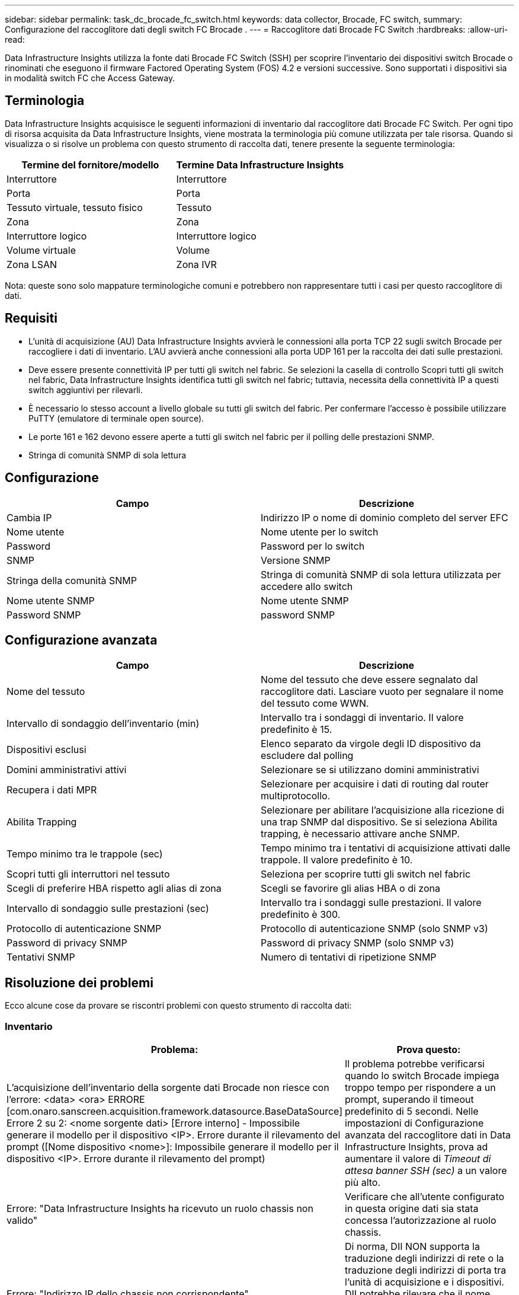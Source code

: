 ---
sidebar: sidebar 
permalink: task_dc_brocade_fc_switch.html 
keywords: data collector, Brocade, FC switch, 
summary: Configurazione del raccoglitore dati degli switch FC Brocade . 
---
= Raccoglitore dati Brocade FC Switch
:hardbreaks:
:allow-uri-read: 


[role="lead"]
Data Infrastructure Insights utilizza la fonte dati Brocade FC Switch (SSH) per scoprire l'inventario dei dispositivi switch Brocade o rinominati che eseguono il firmware Factored Operating System (FOS) 4.2 e versioni successive.  Sono supportati i dispositivi sia in modalità switch FC che Access Gateway.



== Terminologia

Data Infrastructure Insights acquisisce le seguenti informazioni di inventario dal raccoglitore dati Brocade FC Switch.  Per ogni tipo di risorsa acquisita da Data Infrastructure Insights, viene mostrata la terminologia più comune utilizzata per tale risorsa.  Quando si visualizza o si risolve un problema con questo strumento di raccolta dati, tenere presente la seguente terminologia:

[cols="2*"]
|===
| Termine del fornitore/modello | Termine Data Infrastructure Insights 


| Interruttore | Interruttore 


| Porta | Porta 


| Tessuto virtuale, tessuto fisico | Tessuto 


| Zona | Zona 


| Interruttore logico | Interruttore logico 


| Volume virtuale | Volume 


| Zona LSAN | Zona IVR 
|===
Nota: queste sono solo mappature terminologiche comuni e potrebbero non rappresentare tutti i casi per questo raccoglitore di dati.



== Requisiti

* L'unità di acquisizione (AU) Data Infrastructure Insights avvierà le connessioni alla porta TCP 22 sugli switch Brocade per raccogliere i dati di inventario.  L'AU avvierà anche connessioni alla porta UDP 161 per la raccolta dei dati sulle prestazioni.
* Deve essere presente connettività IP per tutti gli switch nel fabric.  Se selezioni la casella di controllo Scopri tutti gli switch nel fabric, Data Infrastructure Insights identifica tutti gli switch nel fabric; tuttavia, necessita della connettività IP a questi switch aggiuntivi per rilevarli.
* È necessario lo stesso account a livello globale su tutti gli switch del fabric.  Per confermare l'accesso è possibile utilizzare PuTTY (emulatore di terminale open source).
* Le porte 161 e 162 devono essere aperte a tutti gli switch nel fabric per il polling delle prestazioni SNMP.
* Stringa di comunità SNMP di sola lettura




== Configurazione

[cols="2*"]
|===
| Campo | Descrizione 


| Cambia IP | Indirizzo IP o nome di dominio completo del server EFC 


| Nome utente | Nome utente per lo switch 


| Password | Password per lo switch 


| SNMP | Versione SNMP 


| Stringa della comunità SNMP | Stringa di comunità SNMP di sola lettura utilizzata per accedere allo switch 


| Nome utente SNMP | Nome utente SNMP 


| Password SNMP | password SNMP 
|===


== Configurazione avanzata

[cols="2*"]
|===
| Campo | Descrizione 


| Nome del tessuto | Nome del tessuto che deve essere segnalato dal raccoglitore dati.  Lasciare vuoto per segnalare il nome del tessuto come WWN. 


| Intervallo di sondaggio dell'inventario (min) | Intervallo tra i sondaggi di inventario.  Il valore predefinito è 15. 


| Dispositivi esclusi | Elenco separato da virgole degli ID dispositivo da escludere dal polling 


| Domini amministrativi attivi | Selezionare se si utilizzano domini amministrativi 


| Recupera i dati MPR | Selezionare per acquisire i dati di routing dal router multiprotocollo. 


| Abilita Trapping | Selezionare per abilitare l'acquisizione alla ricezione di una trap SNMP dal dispositivo.  Se si seleziona Abilita trapping, è necessario attivare anche SNMP. 


| Tempo minimo tra le trappole (sec) | Tempo minimo tra i tentativi di acquisizione attivati dalle trappole.  Il valore predefinito è 10. 


| Scopri tutti gli interruttori nel tessuto | Seleziona per scoprire tutti gli switch nel fabric 


| Scegli di preferire HBA rispetto agli alias di zona | Scegli se favorire gli alias HBA o di zona 


| Intervallo di sondaggio sulle prestazioni (sec) | Intervallo tra i sondaggi sulle prestazioni.  Il valore predefinito è 300. 


| Protocollo di autenticazione SNMP | Protocollo di autenticazione SNMP (solo SNMP v3) 


| Password di privacy SNMP | Password di privacy SNMP (solo SNMP v3) 


| Tentativi SNMP | Numero di tentativi di ripetizione SNMP 
|===


== Risoluzione dei problemi

Ecco alcune cose da provare se riscontri problemi con questo strumento di raccolta dati:



=== Inventario

[cols="2*"]
|===
| Problema: | Prova questo: 


| L'acquisizione dell'inventario della sorgente dati Brocade non riesce con l'errore: <data> <ora> ERRORE [com.onaro.sanscreen.acquisition.framework.datasource.BaseDataSource] Errore 2 su 2: <nome sorgente dati> [Errore interno] - Impossibile generare il modello per il dispositivo <IP>.  Errore durante il rilevamento del prompt ([Nome dispositivo <nome>]: Impossibile generare il modello per il dispositivo <IP>.  Errore durante il rilevamento del prompt) | Il problema potrebbe verificarsi quando lo switch Brocade impiega troppo tempo per rispondere a un prompt, superando il timeout predefinito di 5 secondi.  Nelle impostazioni di Configurazione avanzata del raccoglitore dati in Data Infrastructure Insights, prova ad aumentare il valore di _Timeout di attesa banner SSH (sec)_ a un valore più alto. 


| Errore: "Data Infrastructure Insights ha ricevuto un ruolo chassis non valido" | Verificare che all'utente configurato in questa origine dati sia stata concessa l'autorizzazione al ruolo chassis. 


| Errore: "Indirizzo IP dello chassis non corrispondente" | Di norma, DII NON supporta la traduzione degli indirizzi di rete o la traduzione degli indirizzi di porta tra l'unità di acquisizione e i dispositivi.  DII potrebbe rilevare che il nome host/indirizzo IP nella configurazione del collettore NON corrisponde a nessuno degli indirizzi che il dispositivo ritiene di avere. 


| Ricevi un messaggio che indica che più di un nodo è connesso alla porta Access Gateway | Verificare che il dispositivo NPV funzioni correttamente e che tutti i WWN collegati siano previsti.  Non acquistare direttamente il dispositivo NPV.  Invece, l'acquisizione dello switch core fabric raccoglierà i dati del dispositivo NPV. 


| Errore: ....Numero massimo di sessioni remote per l'accesso... | FOS ha limiti diversi per il numero di sessioni SSH contemporanee supportate per ruolo utente.  La sessione SSH di DII su questo dispositivo viene rifiutata all'accesso perché viola tali limiti.  Questo può essere un segnale che dei collezionisti duplicatori stanno scoprendo lo stesso bene, cosa che dovrebbe essere evitata 
|===


=== Prestazione

[cols="2*"]
|===
| Problema: | Prova questo: 


| La raccolta delle prestazioni non riesce con "Timeout durante l'invio della richiesta SNMP". | A seconda delle variabili di query e della configurazione dello switch, alcune query potrebbero superare il timeout predefinito. link:https://kb.netapp.com/Cloud/ncds/nds/dii/dii_kbs/Data_Infrastructure_Insights_Brocade_data_source_fails_performance_collection_with_a_timeout_due_to_default_SNMP_configuration["Saperne di più"] . 


| La raccolta delle prestazioni non riesce con ...Righe duplicate trovate nella tabella SNMP... | DII ha rilevato risposte SNMP errate.  Probabilmente stai utilizzando FOS 8.2.3e.  Aggiorna alla versione 8.2.3e2 o successiva. 


| La raccolta delle prestazioni non riesce con ...Nome utente sconosciuto... | Hai configurato il tuo raccoglitore DII con un valore "Nome utente SNMP" che non è inserito in uno degli slot utente SNMPv3.  La semplice creazione di un utente su Brocade FOS NON lo abilita necessariamente come utente SNMPv3: è necessario inserirlo in uno degli slot utente v3. 


| Le raccolte di prestazioni non riescono con ...Livello di sicurezza non supportato... | Hai configurato il tuo raccoglitore DII per utilizzare SNMPv3, ma con impostazioni di crittografia (ovvero privacy) e/o di autorizzazione non abilitate sul dispositivo in questione. 


| La raccolta delle prestazioni non riesce con ...La password di privacy vuota è consentita solo per il protocollo di privacy NESSUNO | Hai configurato il tuo raccoglitore DII per utilizzare SNMPv3, con un protocollo di crittografia noto anche come protocollo di privacy (AES, ecc.), ma hai un valore "SNMP Privacy Password" vuoto, quindi DII non può negoziare flussi di dati SNMPv3 crittografati con questo dispositivo 


| La raccolta delle prestazioni fallisce con .....VF:nn, errore: nessun accesso... | Hai configurato il tuo raccoglitore DII per utilizzare SNMPv3 su un dispositivo con più Virtual Fabric abilitati, ma l'utente SNMPv3 NON ha diritti per VF NN.  DII non supporta la scoperta parziale di una risorsa fisica: dovresti sempre concedere a DII l'accesso a tutti i 128 VF possibili in modo proattivo, poiché DII tenterà sempre di recuperare i dati sulle prestazioni per qualsiasi VF esistente su un dato dispositivo fisico. 
|===
Ulteriori informazioni possono essere trovate pressolink:concept_requesting_support.html["Supporto"] pagina o nellalink:reference_data_collector_support_matrix.html["Matrice di supporto del raccoglitore dati"] .
